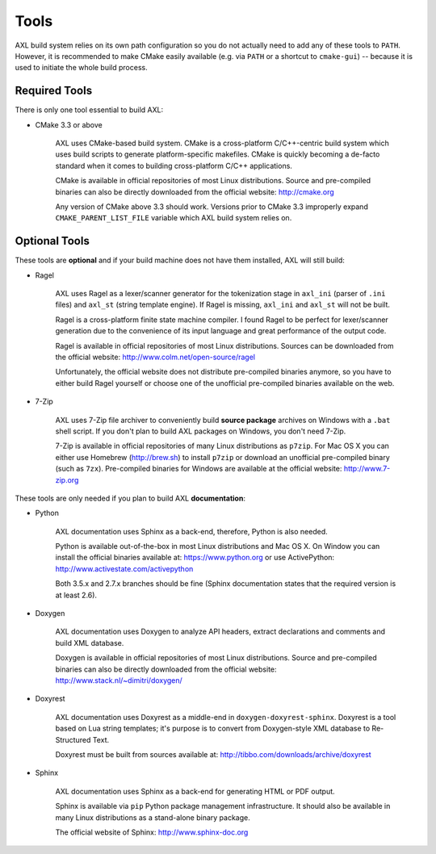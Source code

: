 .. .............................................................................
..
..  This file is part of the AXL library.
..
..  AXL is distributed under the MIT license.
..  For details see accompanying license.txt file,
..  the public copy of which is also available at:
..  http://tibbo.com/downloads/archive/axl/license.txt
..
.. .............................................................................

Tools
=====

AXL build system relies on its own path configuration so you do not actually need to add any of these tools to ``PATH``. However, it is recommended to make CMake easily available (e.g. via ``PATH`` or a shortcut to ``cmake-gui``) -- because it is used to initiate the whole build process.

Required Tools
--------------

There is only one tool essential to build AXL:

* CMake 3.3 or above

	AXL uses CMake-based build system. CMake is a cross-platform C/C++-centric build system which uses build scripts to generate platform-specific makefiles. CMake is quickly becoming a de-facto standard when it comes to building cross-platform C/C++ applications.

	CMake is available in official repositories of most Linux distributions. Source and pre-compiled binaries can also be directly downloaded from the official website: http://cmake.org

	Any version of CMake above 3.3 should work. Versions prior to CMake 3.3 improperly expand ``CMAKE_PARENT_LIST_FILE`` variable which AXL build system relies on.

.. _optional-tools:

Optional Tools
--------------

These tools are **optional** and if your build machine does not have them installed, AXL will still build:

* Ragel

	AXL uses Ragel as a lexer/scanner generator for the tokenization stage in ``axl_ini`` (parser of ``.ini`` files) and ``axl_st`` (string template engine). If Ragel is missing, ``axl_ini`` and ``axl_st`` will not be built.

	Ragel is a cross-platform finite state machine compiler. I found Ragel to be perfect for lexer/scanner generation due to the convenience of its input language and great performance of the output code.

	Ragel is available in official repositories of most Linux distributions. Sources can be downloaded from the official website: http://www.colm.net/open-source/ragel

	Unfortunately, the official website does not distribute pre-compiled binaries anymore, so you have to either build Ragel yourself or choose one of the unofficial pre-compiled binaries available on the web.

* 7-Zip

	AXL uses 7-Zip file archiver to conveniently build **source package** archives on Windows with a ``.bat`` shell script. If you don't plan to build AXL packages on Windows, you don't need 7-Zip.

	7-Zip is available in official repositories of many Linux distributions as ``p7zip``. For Mac OS X you can either use Homebrew (http://brew.sh) to install ``p7zip`` or download an unofficial pre-compiled binary (such as ``7zx``). Pre-compiled binaries for Windows are available at the official website: http://www.7-zip.org

These tools are only needed if you plan to build AXL **documentation**:

* Python

	AXL documentation uses Sphinx as a back-end, therefore, Python is also needed.

	Python is available out-of-the-box in most Linux distributions and Mac OS X. On Window you can install the official binaries available at: https://www.python.org
	or use ActivePython: http://www.activestate.com/activepython

	Both 3.5.x and 2.7.x branches should be fine (Sphinx documentation states that the required version is at least 2.6).

* Doxygen

	AXL documentation uses Doxygen to analyze API headers, extract declarations and comments and build XML database.

	Doxygen is available in official repositories of most Linux distributions. Source and pre-compiled binaries can also be directly downloaded from the official website: http://www.stack.nl/~dimitri/doxygen/

* Doxyrest

	AXL documentation uses Doxyrest as a middle-end in ``doxygen-doxyrest-sphinx``. Doxyrest is a tool based on Lua string templates; it's purpose is to convert from Doxygen-style XML database to Re-Structured Text.

	Doxyrest must be built from sources available at: http://tibbo.com/downloads/archive/doxyrest

* Sphinx

	AXL documentation uses Sphinx as a back-end for generating HTML or PDF output.

	Sphinx is available via ``pip`` Python package management infrastructure. It should also be available in many Linux distributions as a stand-alone binary package.

	The official website of Sphinx: http://www.sphinx-doc.org
